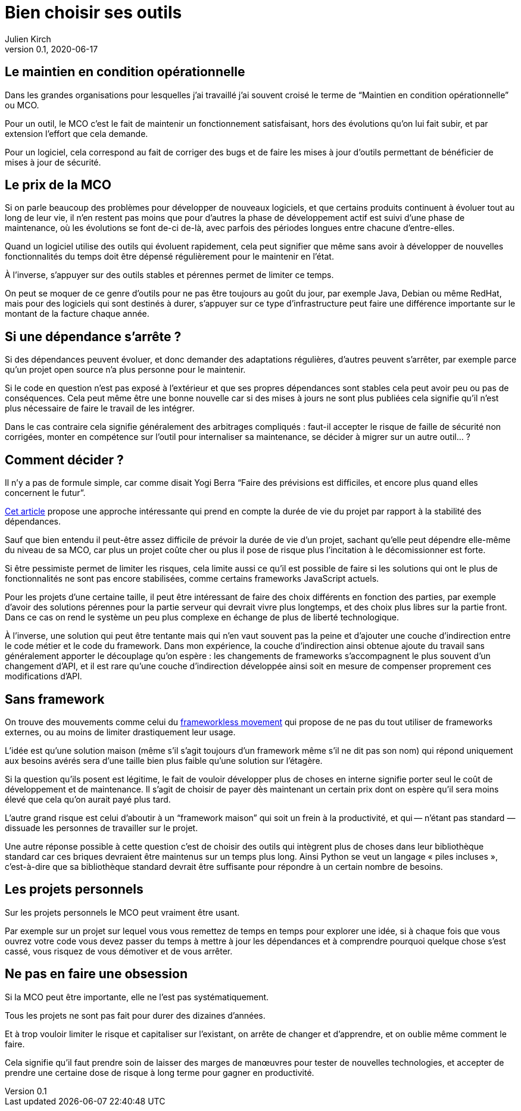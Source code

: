 = Bien choisir ses outils
Julien Kirch
v0.1, 2020-06-17
:article_lang: fr
:article_image: tools.png

== Le maintien en condition opérationnelle

Dans les grandes organisations pour lesquelles j'ai travaillé j'ai souvent croisé le terme de "`Maintien en condition opérationnelle`" ou MCO.

Pour un outil, le MCO c'est le fait de maintenir un fonctionnement satisfaisant, hors des évolutions qu'on lui fait subir, et par extension l'effort que cela demande.

Pour un logiciel, cela correspond au fait de corriger des bugs et de faire les mises à jour d'outils permettant de bénéficier de mises à jour de sécurité.

== Le prix de la MCO

Si on parle beaucoup des problèmes pour développer de nouveaux logiciels, et que certains produits continuent à évoluer tout au long de leur vie, il n'en restent pas moins que pour d'autres la phase de développement actif est suivi d'une phase de maintenance, où les évolutions se font de-ci de-là, avec parfois des périodes longues entre chacune d'entre-elles.

Quand un logiciel utilise des outils qui évoluent rapidement, cela peut signifier que même sans avoir à développer de nouvelles fonctionnalités du temps doit être dépensé régulièrement pour le maintenir en l'état.

À l'inverse, s'appuyer sur des outils stables et pérennes permet de limiter ce temps.

On peut se moquer de ce genre d'outils pour ne pas être toujours au goût du jour, par exemple Java, Debian ou même RedHat, mais pour des logiciels qui sont destinés à durer, s'appuyer sur ce type d'infrastructure peut faire une différence importante sur le montant de la facture chaque année.

== Si une dépendance s'arrête{nbsp}?

Si des dépendances peuvent évoluer, et donc demander des adaptations régulières, d'autres peuvent s'arrêter, par exemple parce qu'un projet open source n'a plus personne pour le maintenir.

Si le code en question n'est pas exposé à l'extérieur et que ses propres dépendances sont stables cela peut avoir peu ou pas de conséquences.
Cela peut même être une bonne nouvelle car si des mises à jours ne sont plus publiées cela signifie qu'il n'est plus nécessaire de faire le travail de les intégrer.

Dans le cas contraire cela signifie généralement des arbitrages compliqués{nbsp}: faut-il accepter le risque de faille de sécurité non corrigées, monter en compétence sur l'outil pour internaliser sa maintenance, se décider à migrer sur un autre outil…{nbsp}?

== Comment décider{nbsp}?

Il n'y a pas de formule simple, car comme disait Yogi Berra "`Faire des prévisions est difficiles, et encore plus quand elles concernent le futur`".

link:https://hal.archives-ouvertes.fr/hal-02117588/document[Cet article] propose une approche intéressante qui prend en compte la durée de vie du projet par rapport à la stabilité des dépendances.

Sauf que bien entendu il peut-être assez difficile de prévoir la durée de vie d'un projet, sachant qu'elle peut dépendre elle-même du niveau de sa MCO, car plus un projet coûte cher ou plus il pose de risque plus l'incitation à le décomissionner est forte.

Si être pessimiste permet de limiter les risques, cela limite aussi ce qu'il est possible de faire si les solutions qui ont le plus de fonctionnalités ne sont pas encore stabilisées, comme certains frameworks JavaScript actuels.

Pour les projets d'une certaine taille, il peut être intéressant de faire des choix différents en fonction des parties, par exemple d'avoir des solutions pérennes pour la partie serveur qui devrait vivre plus longtemps, et des choix plus libres sur la partie front.
Dans ce cas on rend le système un peu plus complexe en échange de plus de liberté technologique.

À l'inverse, une solution qui peut être tentante mais qui n'en vaut souvent pas la peine et d'ajouter une couche d'indirection entre le code métier et le code du framework.
Dans mon expérience, la couche d'indirection ainsi obtenue ajoute du travail sans généralement apporter le découplage qu'on espère{nbsp}: les changements de frameworks s'accompagnent le plus souvent d'un changement d'API, et il est rare qu'une couche d'indirection développée ainsi soit en mesure de compenser proprement ces modifications d'API.

== Sans framework

On trouve des mouvements comme celui du link:https://www.frameworklessmovement.org[frameworkless movement] qui propose de ne pas du tout utiliser de frameworks externes, ou au moins de limiter drastiquement leur usage.

L'idée est qu'une solution maison (même s'il s'agit toujours d'un framework même s'il ne dit pas son nom) qui répond uniquement aux besoins avérés sera d'une taille bien plus faible qu'une solution sur l'étagère.

Si la question qu'ils posent est légitime, le fait de vouloir développer plus de choses en interne signifie porter seul le coût de développement et de maintenance.
Il s'agit de choisir de payer dès maintenant un certain prix dont on espère qu'il sera moins élevé que cela qu'on aurait payé plus tard.

L'autre grand risque est celui d'aboutir à un "`framework maison`" qui soit un frein à la productivité, et qui&#8201;—{nbsp}n'étant pas standard{nbsp}—&#8201;dissuade les personnes de travailler sur le projet.

Une autre réponse possible à cette question c'est de choisir des outils qui intègrent plus de choses dans leur bibliothèque standard car ces briques devraient être maintenus sur un temps plus long.
Ainsi Python se veut un langage « piles incluses », c'est-à-dire que sa bibliothèque standard devrait être suffisante pour répondre à un certain nombre de besoins.

== Les projets personnels

Sur les projets personnels le MCO peut vraiment être usant.

Par exemple sur un projet sur lequel vous vous remettez de temps en temps pour explorer une idée, si à chaque fois que vous ouvrez votre code vous devez passer du temps à mettre à jour les dépendances et à comprendre pourquoi quelque chose s'est cassé, vous risquez de vous démotiver et de vous arrêter.

== Ne pas en faire une obsession

Si la MCO peut être importante, elle ne l'est pas systématiquement.

Tous les projets ne sont pas fait pour durer des dizaines d'années.

Et à trop vouloir limiter le risque et capitaliser sur l'existant, on arrête de changer et d'apprendre, et on oublie même comment le faire.

Cela signifie qu'il faut prendre soin de laisser des marges de manœuvres pour tester de nouvelles technologies, et accepter de prendre une certaine dose de risque à long terme pour gagner en productivité.